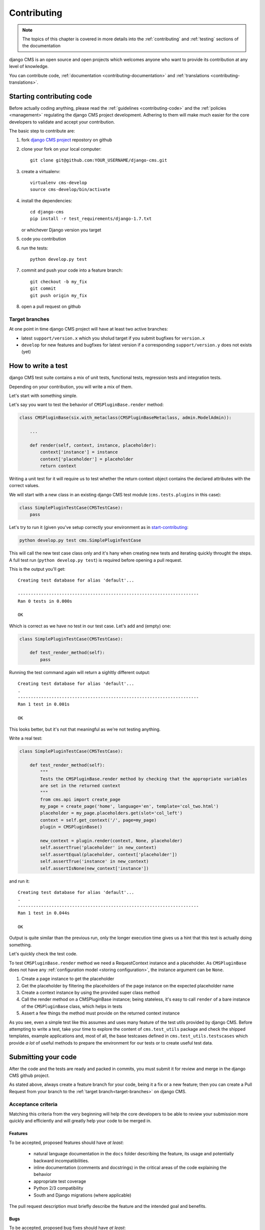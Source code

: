 ..  _tutorial_contributing:

============
Contributing
============

.. note:: The topics of this chapter is covered in more details into the :ref:`contributing` and
          :ref:`testing` sections of the documentation

django CMS is an open source and open projects which welcomes anyone who want to provide its
contribution at any level of knowledge.

You can contribute code, :ref:`documentation <contributing-documentation>` and
:ref:`translations <contributing-translations>`.

.. _start-contributing:

**************************
Starting contributing code
**************************

Before actually coding anything, please read the :ref:`guidelines <contributing-code>` and the
:ref:`policies <management>` regulating the django CMS project development. Adhering to them
will make much easier for the core developers to validate and accept your contribution.

The basic step to contribute are:

#. fork `django CMS project <https://github.com/divio/django-cms>`_  repostory on github
#. clone your fork on your local computer::

    git clone git@github.com:YOUR_USERNAME/django-cms.git

#. create a virtualenv::

    virtualenv cms-develop
    source cms-develop/bin/activate

#. install the dependencies::

    cd django-cms
    pip install -r test_requirements/django-1.7.txt

   or whichever Django version you target

#. code you contribution
#. run the tests::

    python develop.py test

#. commit and push your code into a feature branch::

    git checkout -b my_fix
    git commit
    git push origin my_fix

#. open a pull request on github

.. _target-branches:

Target branches
===============

At one point in time django CMS project will have at least two active branches:

* latest ``support/version.x`` which you sholud target if you submit bugfixes for ``version.x``
* ``develop`` for new features and bugfixes for latest version if a corresponding
  ``support/version.y`` does not exists (yet)


*******************
How to write a test
*******************

django CMS test suite contains a mix of unit tests, functional tests, regression tests and
integration tests.

Depending on your contribution, you will write a mix of them.

Let's start with something simple.

Let's say you want to test the behavior of ``CMSPluginBase.render`` method:

.. code-block:: python

    class CMSPluginBase(six.with_metaclass(CMSPluginBaseMetaclass, admin.ModelAdmin)):

        ...

        def render(self, context, instance, placeholder):
            context['instance'] = instance
            context['placeholder'] = placeholder
            return context

Writing a unit test for it will require us to test whether the return context object contains the
declared attributes with the correct values.

We will start with a new class in an existing django CMS test module (``cms.tests.plugins`` in
this case):

.. code-block:: python

    class SimplePluginTestCase(CMSTestCase):
        pass

Let's try to run it (given you've setup correctly your environment as in `start-contributing`_:

.. code-block:: bash

    python develop.py test cms.SimplePluginTestCase

This will call the new test case class only and it's hany when creating new tests and iterating
quickly throught the steps. A full test run (``python develop.py test``) is required before opening
a pull request.

This is the output you'll get::

    Creating test database for alias 'default'...

    ----------------------------------------------------------------------
    Ran 0 tests in 0.000s

    OK

Which is correct as we have no test in our test case. Let's add and (empty) one:

.. code-block:: python

    class SimplePluginTestCase(CMSTestCase):

        def test_render_method(self):
            pass

Running the test command again will return a sighltly different output::

    Creating test database for alias 'default'...
    .
    ----------------------------------------------------------------------
    Ran 1 test in 0.001s

    OK

This looks better, but it's not that meaningful as we're not testing anything.

Write a real test:

.. code-block:: python

    class SimplePluginTestCase(CMSTestCase):

        def test_render_method(self):
            """
            Tests the CMSPluginBase.render method by checking that the appropriate variables
            are set in the returned context
            """
            from cms.api import create_page
            my_page = create_page('home', language='en', template='col_two.html')
            placeholder = my_page.placeholders.get(slot='col_left')
            context = self.get_context('/', page=my_page)
            plugin = CMSPluginBase()

            new_context = plugin.render(context, None, placeholder)
            self.assertTrue('placeholder' in new_context)
            self.assertEqual(placeholder, context['placeholder'])
            self.assertTrue('instance' in new_context)
            self.assertIsNone(new_context['instance'])

and run it::

    Creating test database for alias 'default'...
    .
    ----------------------------------------------------------------------
    Ran 1 test in 0.044s

    OK

Output is quite similar than the previous run, only the longer execution time gives us a hint that
this test is actually doing something.

Let's quickly check the test code.

To test ``CMSPluginBase.render`` method we need a RequestContext instance and a placeholder. As
``CMSPluginBase`` does not have any :ref:`configuration model <storing configuration>`,
the instance argument can be ``None``.

#. Create a page instance to get the placeholder
#. Get the placeholder by filtering the placeholders of the page instance on the expected
   placeholder name
#. Create a context instance by using the provided super class method
#. Call the render method on a CMSPluginBase instance; being stateless, it's easy to call
   ``render`` of a bare instance of the ``CMSPluginBase`` class, which helps in tests
#. Assert a few things the method must provide on the returned context instance

As you see, even a simple test like this assumes and uses many feature of the test utils provided
by django CMS. Before attempting to write a test, take your time to explore the content of
``cms.test_utils`` package and check the shipped templates, example applications and, most of all,
the base testcases defined in ``cms.test_utils.testscases`` which provide *a lot* of useful
methods to prepare the environment for our tests or to create useful test data.

********************
Submitting your code
********************

After the code and the tests are ready and packed in commits, you must submit it for review and
merge in the django CMS github project.

As stated above, always create a feature branch for your code, being it a fix or a new feature;
then you can create a Pull Request from your branch to the :ref:`target branch<target-branches>`
on django CMS.


Acceptance criteria
===================

Matching this criteria from the very beginning will help the core developers to be able
to review your submission more quickly and efficiently and will greatly help your code
to be merged in.

Features
--------

To be accepted, proposed features should have *at least*:

 * natural language documentation in the ``docs`` folder describing the feature, its usage and
   potentially backward incompatibilities.
 * inline documentation (comments and docstrings) in the critical areas of the code explaining
   the behavior
 * appropriate test coverage
 * Python 2/3 compatibility
 * South and Django migrations (where applicable)

The pull request description must briefly describe the feature and the intended goal and benefits.

Bugs
----

To be accepted, proposed bug fixes should have *at least*:

 * inline documentation (comments and docstrings) in the critical areas of the code explaining
   the behavior
 * at least 1 regression test that demonstrates the issue and the fix
 * Python 2/3 compatibility
 * South and Django migrations (where applicable)

The pull request description must briefly describe the bug and the steps for its solution; in case
the bug has been opened elsewhere, it must be linked in the Pull Request description, describing
the fix.
